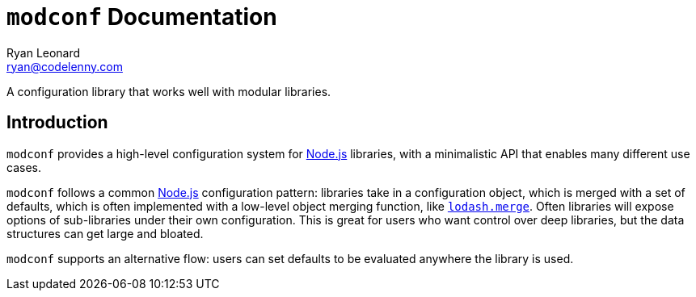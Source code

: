 = `modconf` Documentation
Ryan Leonard <ryan@codelenny.com>
:modconf: pass:q[`modconf`]
:node: https://nodejs.org/[Node.js]
:lodashmerge: pass:q[https://www.npmjs.com/package/lodash.merge[`lodash.merge`]]
:jsdoc: http://usejsdoc.org/[JSDoc]

A configuration library that works well with modular libraries.

== Introduction

{modconf} provides a high-level configuration system for {node} libraries, with a minimalistic API that enables many
different use cases.

{modconf} follows a common {node} configuration pattern: libraries take in a configuration object, which is merged with
a set of defaults, which is often implemented with a low-level object merging function, like {lodashmerge}.
Often libraries will expose options of sub-libraries under their own configuration.
This is great for users who want control over deep libraries, but the data structures can get large and bloated.

{modconf} supports an alternative flow: users can set defaults to be evaluated anywhere the library is used.
